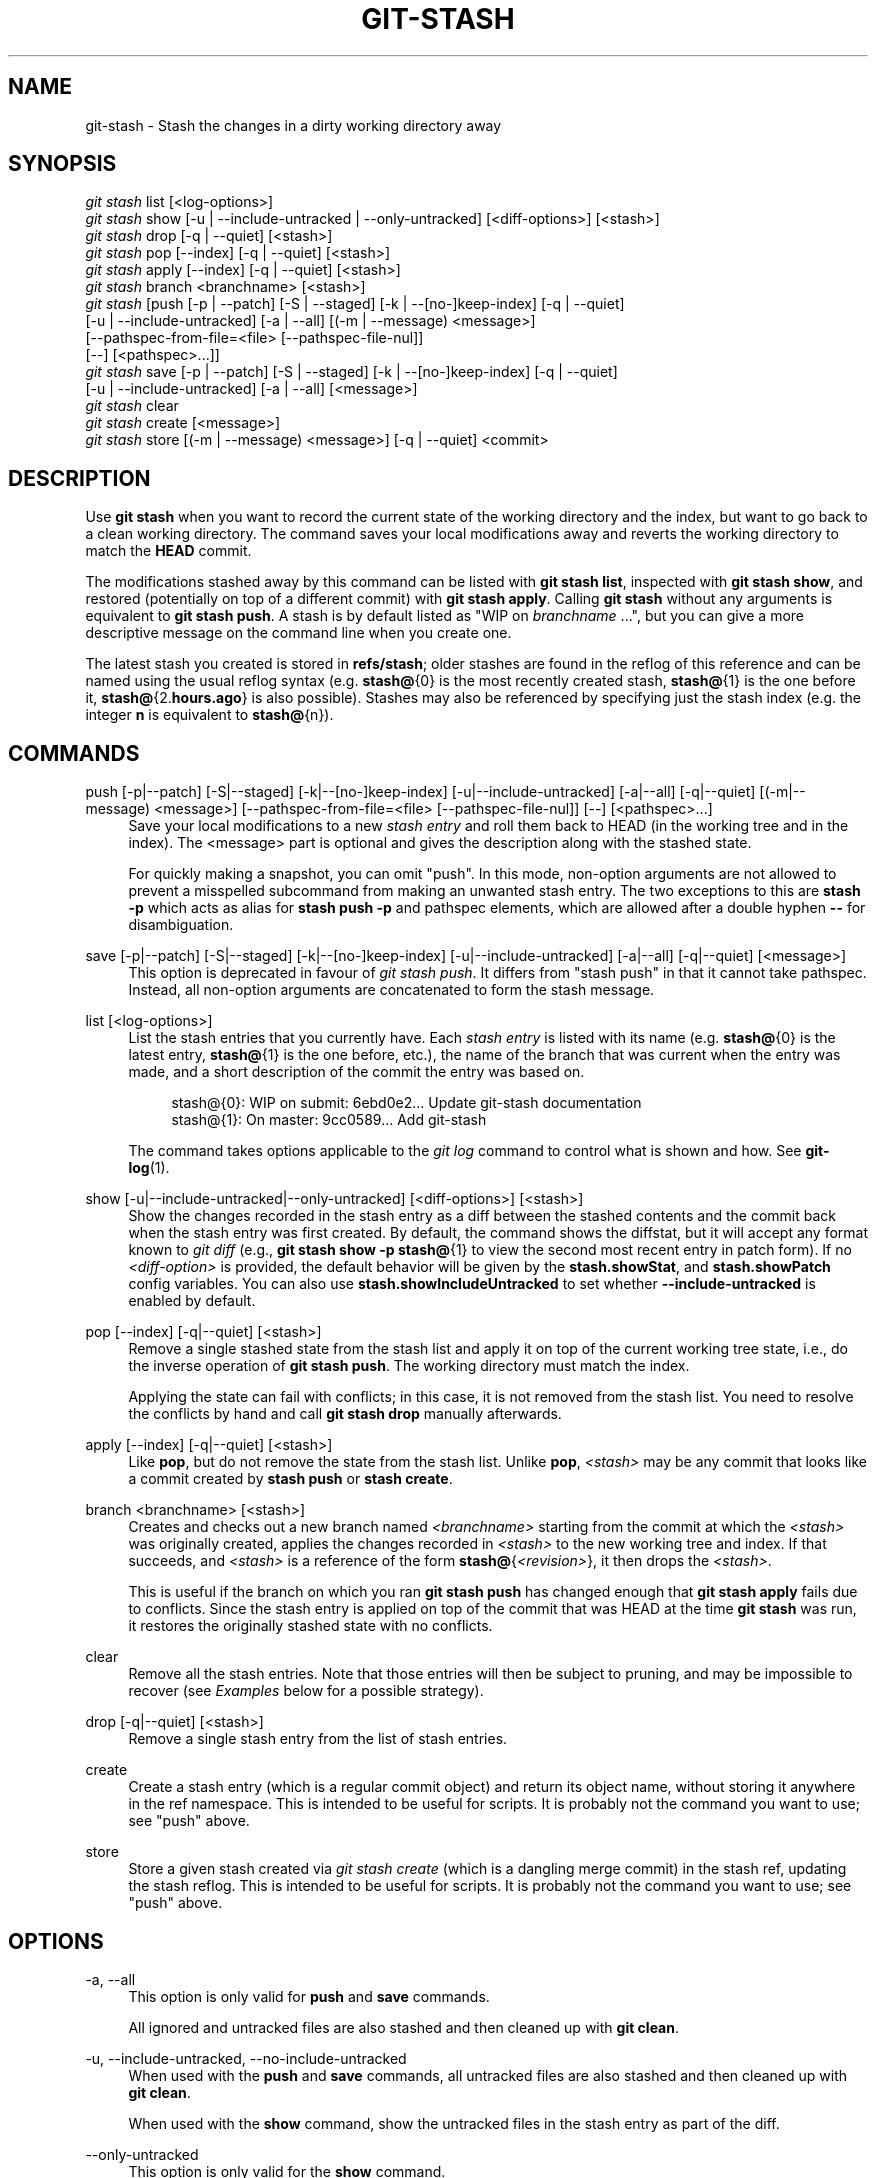 '\" t
.\"     Title: git-stash
.\"    Author: [FIXME: author] [see http://www.docbook.org/tdg5/en/html/author]
.\" Generator: DocBook XSL Stylesheets v1.79.2 <http://docbook.sf.net/>
.\"      Date: 2025-01-28
.\"    Manual: Git Manual
.\"    Source: Git 2.48.1.131.gda898a5c64
.\"  Language: English
.\"
.TH "GIT\-STASH" "1" "2025-01-28" "Git 2\&.48\&.1\&.131\&.gda898a" "Git Manual"
.\" -----------------------------------------------------------------
.\" * Define some portability stuff
.\" -----------------------------------------------------------------
.\" ~~~~~~~~~~~~~~~~~~~~~~~~~~~~~~~~~~~~~~~~~~~~~~~~~~~~~~~~~~~~~~~~~
.\" http://bugs.debian.org/507673
.\" http://lists.gnu.org/archive/html/groff/2009-02/msg00013.html
.\" ~~~~~~~~~~~~~~~~~~~~~~~~~~~~~~~~~~~~~~~~~~~~~~~~~~~~~~~~~~~~~~~~~
.ie \n(.g .ds Aq \(aq
.el       .ds Aq '
.\" -----------------------------------------------------------------
.\" * set default formatting
.\" -----------------------------------------------------------------
.\" disable hyphenation
.nh
.\" disable justification (adjust text to left margin only)
.ad l
.\" -----------------------------------------------------------------
.\" * MAIN CONTENT STARTS HERE *
.\" -----------------------------------------------------------------
.SH "NAME"
git-stash \- Stash the changes in a dirty working directory away
.SH "SYNOPSIS"
.sp
.nf
\fIgit stash\fR list [<log\-options>]
\fIgit stash\fR show [\-u | \-\-include\-untracked | \-\-only\-untracked] [<diff\-options>] [<stash>]
\fIgit stash\fR drop [\-q | \-\-quiet] [<stash>]
\fIgit stash\fR pop [\-\-index] [\-q | \-\-quiet] [<stash>]
\fIgit stash\fR apply [\-\-index] [\-q | \-\-quiet] [<stash>]
\fIgit stash\fR branch <branchname> [<stash>]
\fIgit stash\fR [push [\-p | \-\-patch] [\-S | \-\-staged] [\-k | \-\-[no\-]keep\-index] [\-q | \-\-quiet]
             [\-u | \-\-include\-untracked] [\-a | \-\-all] [(\-m | \-\-message) <message>]
             [\-\-pathspec\-from\-file=<file> [\-\-pathspec\-file\-nul]]
             [\-\-] [<pathspec>\&...\:]]
\fIgit stash\fR save [\-p | \-\-patch] [\-S | \-\-staged] [\-k | \-\-[no\-]keep\-index] [\-q | \-\-quiet]
             [\-u | \-\-include\-untracked] [\-a | \-\-all] [<message>]
\fIgit stash\fR clear
\fIgit stash\fR create [<message>]
\fIgit stash\fR store [(\-m | \-\-message) <message>] [\-q | \-\-quiet] <commit>
.fi
.SH "DESCRIPTION"
.sp
Use \fBgit\fR \fBstash\fR when you want to record the current state of the working directory and the index, but want to go back to a clean working directory\&. The command saves your local modifications away and reverts the working directory to match the \fBHEAD\fR commit\&.
.sp
The modifications stashed away by this command can be listed with \fBgit\fR \fBstash\fR \fBlist\fR, inspected with \fBgit\fR \fBstash\fR \fBshow\fR, and restored (potentially on top of a different commit) with \fBgit\fR \fBstash\fR \fBapply\fR\&. Calling \fBgit\fR \fBstash\fR without any arguments is equivalent to \fBgit\fR \fBstash\fR \fBpush\fR\&. A stash is by default listed as "WIP on \fIbranchname\fR \&...\:", but you can give a more descriptive message on the command line when you create one\&.
.sp
The latest stash you created is stored in \fBrefs/stash\fR; older stashes are found in the reflog of this reference and can be named using the usual reflog syntax (e\&.g\&. \fBstash@\fR{0} is the most recently created stash, \fBstash@\fR{1} is the one before it, \fBstash@\fR{2\&.\fBhours\&.ago\fR} is also possible)\&. Stashes may also be referenced by specifying just the stash index (e\&.g\&. the integer \fBn\fR is equivalent to \fBstash@\fR{n})\&.
.SH "COMMANDS"
.PP
push [\-p|\-\-patch] [\-S|\-\-staged] [\-k|\-\-[no\-]keep\-index] [\-u|\-\-include\-untracked] [\-a|\-\-all] [\-q|\-\-quiet] [(\-m|\-\-message) <message>] [\-\-pathspec\-from\-file=<file> [\-\-pathspec\-file\-nul]] [\-\-] [<pathspec>\&...\:]
.RS 4
Save your local modifications to a new
\fIstash entry\fR
and roll them back to HEAD (in the working tree and in the index)\&. The <message> part is optional and gives the description along with the stashed state\&.
.sp
For quickly making a snapshot, you can omit "push"\&. In this mode, non\-option arguments are not allowed to prevent a misspelled subcommand from making an unwanted stash entry\&. The two exceptions to this are
\fBstash\fR
\fB\-p\fR
which acts as alias for
\fBstash\fR
\fBpush\fR
\fB\-p\fR
and pathspec elements, which are allowed after a double hyphen
\fB\-\-\fR
for disambiguation\&.
.RE
.PP
save [\-p|\-\-patch] [\-S|\-\-staged] [\-k|\-\-[no\-]keep\-index] [\-u|\-\-include\-untracked] [\-a|\-\-all] [\-q|\-\-quiet] [<message>]
.RS 4
This option is deprecated in favour of
\fIgit stash push\fR\&. It differs from "stash push" in that it cannot take pathspec\&. Instead, all non\-option arguments are concatenated to form the stash message\&.
.RE
.PP
list [<log\-options>]
.RS 4
List the stash entries that you currently have\&. Each
\fIstash entry\fR
is listed with its name (e\&.g\&.
\fBstash@\fR{0} is the latest entry,
\fBstash@\fR{1} is the one before, etc\&.), the name of the branch that was current when the entry was made, and a short description of the commit the entry was based on\&.
.sp
.if n \{\
.RS 4
.\}
.nf
stash@{0}: WIP on submit: 6ebd0e2\&.\&.\&. Update git\-stash documentation
stash@{1}: On master: 9cc0589\&.\&.\&. Add git\-stash
.fi
.if n \{\
.RE
.\}
.sp
The command takes options applicable to the
\fIgit log\fR
command to control what is shown and how\&. See
\fBgit-log\fR(1)\&.
.RE
.PP
show [\-u|\-\-include\-untracked|\-\-only\-untracked] [<diff\-options>] [<stash>]
.RS 4
Show the changes recorded in the stash entry as a diff between the stashed contents and the commit back when the stash entry was first created\&. By default, the command shows the diffstat, but it will accept any format known to
\fIgit diff\fR
(e\&.g\&.,
\fBgit\fR
\fBstash\fR
\fBshow\fR
\fB\-p\fR
\fBstash@\fR{1} to view the second most recent entry in patch form)\&. If no
\fI<diff\-option>\fR
is provided, the default behavior will be given by the
\fBstash\&.showStat\fR, and
\fBstash\&.showPatch\fR
config variables\&. You can also use
\fBstash\&.showIncludeUntracked\fR
to set whether
\fB\-\-include\-untracked\fR
is enabled by default\&.
.RE
.PP
pop [\-\-index] [\-q|\-\-quiet] [<stash>]
.RS 4
Remove a single stashed state from the stash list and apply it on top of the current working tree state, i\&.e\&., do the inverse operation of
\fBgit\fR
\fBstash\fR
\fBpush\fR\&. The working directory must match the index\&.
.sp
Applying the state can fail with conflicts; in this case, it is not removed from the stash list\&. You need to resolve the conflicts by hand and call
\fBgit\fR
\fBstash\fR
\fBdrop\fR
manually afterwards\&.
.RE
.PP
apply [\-\-index] [\-q|\-\-quiet] [<stash>]
.RS 4
Like
\fBpop\fR, but do not remove the state from the stash list\&. Unlike
\fBpop\fR,
\fI<stash>\fR
may be any commit that looks like a commit created by
\fBstash\fR
\fBpush\fR
or
\fBstash\fR
\fBcreate\fR\&.
.RE
.PP
branch <branchname> [<stash>]
.RS 4
Creates and checks out a new branch named
\fI<branchname>\fR
starting from the commit at which the
\fI<stash>\fR
was originally created, applies the changes recorded in
\fI<stash>\fR
to the new working tree and index\&. If that succeeds, and
\fI<stash>\fR
is a reference of the form
\fBstash@\fR{\fI<revision>\fR}, it then drops the
\fI<stash>\fR\&.
.sp
This is useful if the branch on which you ran
\fBgit\fR
\fBstash\fR
\fBpush\fR
has changed enough that
\fBgit\fR
\fBstash\fR
\fBapply\fR
fails due to conflicts\&. Since the stash entry is applied on top of the commit that was HEAD at the time
\fBgit\fR
\fBstash\fR
was run, it restores the originally stashed state with no conflicts\&.
.RE
.PP
clear
.RS 4
Remove all the stash entries\&. Note that those entries will then be subject to pruning, and may be impossible to recover (see
\fIExamples\fR
below for a possible strategy)\&.
.RE
.PP
drop [\-q|\-\-quiet] [<stash>]
.RS 4
Remove a single stash entry from the list of stash entries\&.
.RE
.PP
create
.RS 4
Create a stash entry (which is a regular commit object) and return its object name, without storing it anywhere in the ref namespace\&. This is intended to be useful for scripts\&. It is probably not the command you want to use; see "push" above\&.
.RE
.PP
store
.RS 4
Store a given stash created via
\fIgit stash create\fR
(which is a dangling merge commit) in the stash ref, updating the stash reflog\&. This is intended to be useful for scripts\&. It is probably not the command you want to use; see "push" above\&.
.RE
.SH "OPTIONS"
.PP
\-a, \-\-all
.RS 4
This option is only valid for
\fBpush\fR
and
\fBsave\fR
commands\&.
.sp
All ignored and untracked files are also stashed and then cleaned up with
\fBgit\fR
\fBclean\fR\&.
.RE
.PP
\-u, \-\-include\-untracked, \-\-no\-include\-untracked
.RS 4
When used with the
\fBpush\fR
and
\fBsave\fR
commands, all untracked files are also stashed and then cleaned up with
\fBgit\fR
\fBclean\fR\&.
.sp
When used with the
\fBshow\fR
command, show the untracked files in the stash entry as part of the diff\&.
.RE
.PP
\-\-only\-untracked
.RS 4
This option is only valid for the
\fBshow\fR
command\&.
.sp
Show only the untracked files in the stash entry as part of the diff\&.
.RE
.PP
\-\-index
.RS 4
This option is only valid for
\fBpop\fR
and
\fBapply\fR
commands\&.
.sp
Tries to reinstate not only the working tree\(cqs changes, but also the index\(cqs ones\&. However, this can fail, when you have conflicts (which are stored in the index, where you therefore can no longer apply the changes as they were originally)\&.
.RE
.PP
\-k, \-\-keep\-index, \-\-no\-keep\-index
.RS 4
This option is only valid for
\fBpush\fR
and
\fBsave\fR
commands\&.
.sp
All changes already added to the index are left intact\&.
.RE
.PP
\-p, \-\-patch
.RS 4
This option is only valid for
\fBpush\fR
and
\fBsave\fR
commands\&.
.sp
Interactively select hunks from the diff between HEAD and the working tree to be stashed\&. The stash entry is constructed such that its index state is the same as the index state of your repository, and its worktree contains only the changes you selected interactively\&. The selected changes are then rolled back from your worktree\&. See the
\(lqInteractive Mode\(rq
section of
\fBgit-add\fR(1)
to learn how to operate the
\fB\-\-patch\fR
mode\&.
.sp
The
\fB\-\-patch\fR
option implies
\fB\-\-keep\-index\fR\&. You can use
\fB\-\-no\-keep\-index\fR
to override this\&.
.RE
.PP
\-S, \-\-staged
.RS 4
This option is only valid for
\fBpush\fR
and
\fBsave\fR
commands\&.
.sp
Stash only the changes that are currently staged\&. This is similar to basic
\fBgit\fR
\fBcommit\fR
except the state is committed to the stash instead of current branch\&.
.sp
The
\fB\-\-patch\fR
option has priority over this one\&.
.RE
.PP
\-\-pathspec\-from\-file=<file>
.RS 4
This option is only valid for
\fBpush\fR
command\&.
.sp
Pathspec is passed in
\fI<file>\fR
instead of commandline args\&. If
\fI<file>\fR
is exactly
\fB\-\fR
then standard input is used\&. Pathspec elements are separated by LF or CR/LF\&. Pathspec elements can be quoted as explained for the configuration variable
\fBcore\&.quotePath\fR
(see
\fBgit-config\fR(1))\&. See also
\fB\-\-pathspec\-file\-nul\fR
and global
\fB\-\-literal\-pathspecs\fR\&.
.RE
.PP
\-\-pathspec\-file\-nul
.RS 4
This option is only valid for
\fBpush\fR
command\&.
.sp
Only meaningful with
\fB\-\-pathspec\-from\-file\fR\&. Pathspec elements are separated with NUL character and all other characters are taken literally (including newlines and quotes)\&.
.RE
.PP
\-q, \-\-quiet
.RS 4
This option is only valid for
\fBapply\fR,
\fBdrop\fR,
\fBpop\fR,
\fBpush\fR,
\fBsave\fR,
\fBstore\fR
commands\&.
.sp
Quiet, suppress feedback messages\&.
.RE
.PP
\-\-
.RS 4
This option is only valid for
\fBpush\fR
command\&.
.sp
Separates pathspec from options for disambiguation purposes\&.
.RE
.PP
<pathspec>\&...\:
.RS 4
This option is only valid for
\fBpush\fR
command\&.
.sp
The new stash entry records the modified states only for the files that match the pathspec\&. The index entries and working tree files are then rolled back to the state in HEAD only for these files, too, leaving files that do not match the pathspec intact\&.
.sp
For more details, see the
\fIpathspec\fR
entry in
\fBgitglossary\fR(7)\&.
.RE
.PP
<stash>
.RS 4
This option is only valid for
\fBapply\fR,
\fBbranch\fR,
\fBdrop\fR,
\fBpop\fR,
\fBshow\fR
commands\&.
.sp
A reference of the form
\fBstash@\fR{\fI<revision>\fR}\&. When no
\fI<stash>\fR
is given, the latest stash is assumed (that is,
\fBstash@\fR{0})\&.
.RE
.SH "DISCUSSION"
.sp
A stash entry is represented as a commit whose tree records the state of the working directory, and its first parent is the commit at \fBHEAD\fR when the entry was created\&. The tree of the second parent records the state of the index when the entry is made, and it is made a child of the \fBHEAD\fR commit\&. The ancestry graph looks like this:
.sp
.if n \{\
.RS 4
.\}
.nf
       \&.\-\-\-\-W
      /    /
\-\-\-\-\-H\-\-\-\-I
.fi
.if n \{\
.RE
.\}
.sp
where \fBH\fR is the \fBHEAD\fR commit, \fBI\fR is a commit that records the state of the index, and \fBW\fR is a commit that records the state of the working tree\&.
.SH "EXAMPLES"
.PP
Pulling into a dirty tree
.RS 4
When you are in the middle of something, you learn that there are upstream changes that are possibly relevant to what you are doing\&. When your local changes do not conflict with the changes in the upstream, a simple
\fBgit\fR
\fBpull\fR
will let you move forward\&.
.sp
However, there are cases in which your local changes do conflict with the upstream changes, and
\fBgit\fR
\fBpull\fR
refuses to overwrite your changes\&. In such a case, you can stash your changes away, perform a pull, and then unstash, like this:
.sp
.if n \{\
.RS 4
.\}
.nf
$ git pull
 \&.\&.\&.
file foobar not up to date, cannot merge\&.
$ git stash
$ git pull
$ git stash pop
.fi
.if n \{\
.RE
.\}
.RE
.PP
Interrupted workflow
.RS 4
When you are in the middle of something, your boss comes in and demands that you fix something immediately\&. Traditionally, you would make a commit to a temporary branch to store your changes away, and return to your original branch to make the emergency fix, like this:
.sp
.if n \{\
.RS 4
.\}
.nf
# \&.\&.\&. hack hack hack \&.\&.\&.
$ git switch \-c my_wip
$ git commit \-a \-m "WIP"
$ git switch master
$ edit emergency fix
$ git commit \-a \-m "Fix in a hurry"
$ git switch my_wip
$ git reset \-\-soft HEAD^
# \&.\&.\&. continue hacking \&.\&.\&.
.fi
.if n \{\
.RE
.\}
.sp
You can use
\fIgit stash\fR
to simplify the above, like this:
.sp
.if n \{\
.RS 4
.\}
.nf
# \&.\&.\&. hack hack hack \&.\&.\&.
$ git stash
$ edit emergency fix
$ git commit \-a \-m "Fix in a hurry"
$ git stash pop
# \&.\&.\&. continue hacking \&.\&.\&.
.fi
.if n \{\
.RE
.\}
.RE
.PP
Testing partial commits
.RS 4
You can use
\fBgit\fR
\fBstash\fR
\fBpush\fR
\fB\-\-keep\-index\fR
when you want to make two or more commits out of the changes in the work tree, and you want to test each change before committing:
.sp
.if n \{\
.RS 4
.\}
.nf
# \&.\&.\&. hack hack hack \&.\&.\&.
$ git add \-\-patch foo            # add just first part to the index
$ git stash push \-\-keep\-index    # save all other changes to the stash
$ edit/build/test first part
$ git commit \-m \*(AqFirst part\*(Aq     # commit fully tested change
$ git stash pop                  # prepare to work on all other changes
# \&.\&.\&. repeat above five steps until one commit remains \&.\&.\&.
$ edit/build/test remaining parts
$ git commit foo \-m \*(AqRemaining parts\*(Aq
.fi
.if n \{\
.RE
.\}
.RE
.PP
Saving unrelated changes for future use
.RS 4
When you are in the middle of massive changes and you find some unrelated issue that you don\(cqt want to forget to fix, you can do the change(s), stage them, and use
\fBgit\fR
\fBstash\fR
\fBpush\fR
\fB\-\-staged\fR
to stash them out for future use\&. This is similar to committing the staged changes, only the commit ends\-up being in the stash and not on the current branch\&.
.sp
.if n \{\
.RS 4
.\}
.nf
# \&.\&.\&. hack hack hack \&.\&.\&.
$ git add \-\-patch foo           # add unrelated changes to the index
$ git stash push \-\-staged       # save these changes to the stash
# \&.\&.\&. hack hack hack, finish current changes \&.\&.\&.
$ git commit \-m \*(AqMassive\*(Aq       # commit fully tested changes
$ git switch fixup\-branch       # switch to another branch
$ git stash pop                 # to finish work on the saved changes
.fi
.if n \{\
.RE
.\}
.RE
.PP
Recovering stash entries that were cleared/dropped erroneously
.RS 4
If you mistakenly drop or clear stash entries, they cannot be recovered through the normal safety mechanisms\&. However, you can try the following incantation to get a list of stash entries that are still in your repository, but not reachable any more:
.sp
.if n \{\
.RS 4
.\}
.nf
git fsck \-\-unreachable |
grep commit | cut \-d\e  \-f3 |
xargs git log \-\-merges \-\-no\-walk \-\-grep=WIP
.fi
.if n \{\
.RE
.\}
.RE
.SH "CONFIGURATION"
.sp
Everything below this line in this section is selectively included from the \fBgit-config\fR(1) documentation\&. The content is the same as what\(cqs found there:
.PP
stash\&.showIncludeUntracked
.RS 4
If this is set to true, the
\fBgit\fR
\fBstash\fR
\fBshow\fR
command will show the untracked files of a stash entry\&. Defaults to false\&. See the description of the
\fIshow\fR
command in
\fBgit-stash\fR(1)\&.
.RE
.PP
stash\&.showPatch
.RS 4
If this is set to true, the
\fBgit\fR
\fBstash\fR
\fBshow\fR
command without an option will show the stash entry in patch form\&. Defaults to false\&. See the description of the
\fIshow\fR
command in
\fBgit-stash\fR(1)\&.
.RE
.PP
stash\&.showStat
.RS 4
If this is set to true, the
\fBgit\fR
\fBstash\fR
\fBshow\fR
command without an option will show a diffstat of the stash entry\&. Defaults to true\&. See the description of the
\fIshow\fR
command in
\fBgit-stash\fR(1)\&.
.RE
.SH "SEE ALSO"
.sp
\fBgit-checkout\fR(1), \fBgit-commit\fR(1), \fBgit-reflog\fR(1), \fBgit-reset\fR(1), \fBgit-switch\fR(1)
.SH "GIT"
.sp
Part of the \fBgit\fR(1) suite
